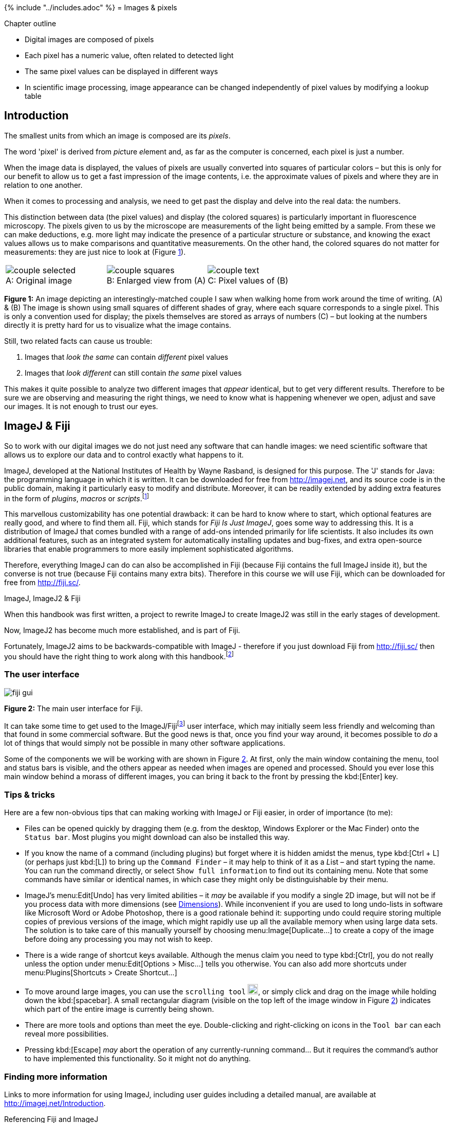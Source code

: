 {% include "../includes.adoc" %}
= Images & pixels

[.chapter-outline]
.Chapter outline
--
* Digital images are composed of pixels
* Each pixel has a numeric value, often related to detected light
* The same pixel values can be displayed in different ways
* In scientific image processing, image appearance can be changed independently of pixel values by modifying a lookup table
--

== Introduction

The smallest units from which an image is composed are its _pixels_.

The word 'pixel' is derived from __pic__ture __el__ement and, as far as the
computer is concerned, each pixel is just a number.

When the image data is displayed, the values of pixels are usually converted into squares of
particular colors – but this is only for our benefit to allow us to get
a fast impression of the image contents, i.e. the approximate values of
pixels and where they are in relation to one another.

When it comes to processing and analysis, we need to get past the display and delve into
the real data: the numbers.

This distinction between data (the pixel values) and display (the
colored squares) is particularly important in fluorescence microscopy.
The pixels given to us by the microscope are measurements of the light
being emitted by a sample. From these we can make deductions, e.g. more
light may indicate the presence of a particular structure or substance,
and knowing the exact values allows us to make comparisons and
quantitative measurements. On the other hand, the colored squares do
not matter for measurements: they are just nice to look at
(Figure <<fig-image_array>>).

[sidebar]
[[fig-image_array, 1]]
--
[cols="a,a,a"]
[frame=none, grid=none, halign=center]
|===
|image::images/couple_selected.png[title="Original image" caption="A: " float=center]
|image::images/couple_squares.png[title="Enlarged view from (A)" caption="B: " float=center]
|image::images/couple_text.png[title="Pixel values of (B)" caption="C: " float=center]
|===
**Figure {counter:figure}:** An image depicting an interestingly-matched couple I saw when walking home from work around the time of writing. (A) & (B) The image is shown using small squares of different shades of gray, where each square corresponds to a single pixel. This is only a convention used for display; the pixels themselves are stored as arrays of numbers \(C) – but looking at the numbers directly it is pretty hard for us to visualize what the image contains.
--

Still, two related facts can cause us
trouble:

[.standout]
****
1.  Images that _look the same_ can contain _different_ pixel values
2.  Images that _look different_ can still contain _the same_ pixel values
****

This makes it quite possible to analyze two different images that
_appear_ identical, but to get very different results. Therefore to be
sure we are observing and measuring the right things, we need to know
what is happening whenever we open, adjust and save our images. It is
not enough to trust our eyes.

[[imagej-fiji]]
ImageJ & Fiji
-------------

So to work with our digital images we do not just need any software that
can handle images: we need scientific software that allows us to explore
our data and to control exactly what happens to it.

ImageJ, developed at the National Institutes of Health by Wayne Rasband,
is designed for this purpose. The 'J' stands for Java: the programming
language in which it is written. It can be downloaded for free from
http://imagej.net, and its source code is in the public domain, making
it particularly easy to modify and distribute. Moreover, it can be
readily extended by adding extra features in the form of _plugins_,
_macros_ or __scripts__.footnote:[
All three of these consist of some computer-readable instructions, but they are written in slightly different languages.
Macros are usually the easiest and fastest to write, and we will start producing our own in <<../macro_intro/macro_intro.adoc#chap, Writing macros>>.
For more complex tasks, the others my be preferable.]

This marvellous customizability has one potential drawback: it can be
hard to know where to start, which optional features are really good,
and where to find them all. Fiji, which stands for _Fiji Is Just
ImageJ_, goes some way to addressing this. It is a distribution of
ImageJ that comes bundled with a range of add-ons intended primarily for
life scientists. It also includes its own additional features, such as
an integrated system for automatically installing updates and bug-fixes,
and extra open-source libraries that enable programmers to more easily
implement sophisticated algorithms.

Therefore, everything ImageJ can do can also be accomplished in Fiji
(because Fiji contains the full ImageJ inside it), but the converse is
not true (because Fiji contains many extra bits). Therefore in this
course we will use Fiji, which can be downloaded for free from
http://fiji.sc/.

.ImageJ, ImageJ2 & Fiji
****
When this handbook was first written, a project to rewrite ImageJ to create ImageJ2 was still in the early stages of development.

Now, ImageJ2 has become much more established, and is part of Fiji.

Fortunately, ImageJ2 aims to be backwards-compatible with ImageJ - therefore if you just download Fiji from http://fiji.sc/ then you should have the right thing to work along with this handbook.footnote:[The distinction between ImageJ and ImageJ2 does not need to concern us here, although if you are interested you can read more https://imagej.net/Frequently_Asked_Questions#What_is_the_difference_between_ImageJ1_and_ImageJ2.3F[here].  Also, if for any reason you would like to get ImageJ 'only', without the extras of ImageJ2 or Fiji, you still can at https://imagej.nih.gov/ij/]
****


[[sec_digital_fiji_interface]]
The user interface
~~~~~~~~~~~~~~~~~~

[sidebar]
[[fig-fiji_gui, 2]]
--
image::images/fiji_gui.png[]
**Figure {counter:figure}:** The main user interface for Fiji.
--

It can take some time to get used to the ImageJ/Fijifootnote:[At the
risk of confusion, I will refer to ImageJ most of the time, and Fiji
only whenever discussing a feature not included within ImageJ.] user
interface, which may initially seem less friendly and welcoming than
that found in some commercial software. But the good news is that, once
you find your way around, it becomes possible to _do_ a lot of things
that would simply not be possible in many other software applications.

Some of the components we will be working with are shown in
Figure <<fig-fiji_gui>>. At first, only the main window containing the
menu, tool and status bars is visible, and the others appear as needed
when images are opened and processed. Should you ever lose this main
window behind a morass of different images, you can bring it back to the
front by pressing the kbd:[Enter] key.

[[tips-tricks]]
Tips & tricks
~~~~~~~~~~~~~

Here are a few non-obvious tips that can making working with ImageJ or
Fiji easier, in order of importance (to me):

* Files can be opened quickly by dragging them (e.g. from the desktop,
Windows Explorer or the Mac Finder) onto the `Status bar`. Most plugins
you might download can also be installed this way.
* If you know the name of a command (including plugins) but forget where
it is hidden amidst the menus, type kbd:[Ctrl + L] (or perhaps just kbd:[L]) to
bring up the `Command Finder` – it may help to think of it as a __L__ist
– and start typing the name. You can run the command directly, or select
`Show full information` to find out its containing menu. Note that some
commands have similar or identical names, in which case they might only
be distinguishable by their menu.
* ImageJ's menu:Edit[Undo] has very limited abilities – it _may_ be
available if you modify a single 2D image, but will not be if you
process data with more dimensions (see <<../dimensions/dimensions.adoc#chap, Dimensions>>). While
inconvenient if you are used to long undo-lists in software like
Microsoft Word or Adobe Photoshop, there is a good rationale behind it:
supporting undo could require storing multiple copies of previous
versions of the image, which might rapidly use up all the available
memory when using large data sets. The solution is to take care of this
manually yourself by choosing menu:Image[Duplicate...] to create a copy of
the image before doing any processing you may not wish to keep.
* There is a wide range of shortcut keys available. Although the menus
claim you need to type kbd:[Ctrl], you do not really unless the option under
menu:Edit[Options > Misc...] tells you otherwise. You can also add more
shortcuts under menu:Plugins[Shortcuts > Create Shortcut...]
* To move around large images, you can use the `scrolling tool` image:images/tool_scroll.png[width=20px], or
simply click and drag on the image while holding down the kbd:[spacebar]. A
small rectangular diagram (visible on the top left of the image window
in Figure <<fig-fiji_gui>>) indicates which part of the entire image is
currently being shown.
* There are more tools and options than meet the eye. Double-clicking
and right-clicking on icons in the `Tool bar` can each reveal more
possibilities.
* Pressing kbd:[Escape] _may_ abort the operation of any currently-running
command... But it requires the command's author to have implemented this
functionality. So it might not do anything.

[[finding-more-information]]
Finding more information
~~~~~~~~~~~~~~~~~~~~~~~~

Links to more information for using ImageJ, including user guides including a detailed manual,
are available at http://imagej.net/Introduction.

.Referencing Fiji and ImageJ
[.info]
****
Whenever publishing work using Fiji or
ImageJ, you should check their respective websites for information
regarding how to refer to them. Furthermore, some specific plugins have
their own published papers that should be cited if the plugins are used.

See the http://imagej.net/Citing for more information.
****

[[data-its-display]]
Data & its display
------------------

[[comparing-images]]
Comparing images
~~~~~~~~~~~~~~~~

Now we return to the data/display dichotomy. In the top row of
Figure <<fig-histogram_comparison>>, you can see four images as they might
be shown in ImageJ. The first and second pairs both _look_ identical to
one another. However, it is only actually (A) and \(C) that _are_ identical in
terms of content. Since these contain the original pixel values given by
the microscope they could be analyzed, but analyzing either (B) or (D) instead
may well lead to untrustworthy results.

[sidebar]
[[fig-histogram_comparison, 3]]
--
[cols="a,a,a,a"]
[frame=none, grid=none, halign=center]
|===
|image::images/sunny_square_grays_16.png[]
|image::images/sunny_square_grays_8.png[]
|image::images/sunny_square_lut_16.png[]
|image::images/sunny_square_rgb.png[]

|image::images/sunny_square_grays_16_hist.png[title="16-bit ('Grays' LUT)", caption="A: "]
|image::images/sunny_square_grays_8_hist.png[title="8-bit ('Grays' LUT)", caption="B: "]
|image::images/sunny_square_lut_16_hist.png[title="16-bit ('Fire' LUT)", caption="C: "]
|image::images/sunny_square_rgb_hist.png[title="8-bit (RGB)", caption="D: "]

|===
**Figure {counter:figure}:**
Do not trust your eyes for image comparisons: different pixel values might be displayed so that they look the same, while the same pixel values may be displayed so that they look different.
Here, only the images in (A) and \(C) are identical to one another in terms of their pixel values -- and only these contain the original data given by the microscope.
The terms used in the captions will be explained in <<../bit_depths/bit_depths.adoc#chap, Types & bit-depths>> and <<../colors/colors.adoc#chap, Channels & colors>>.
--

Reliably assessing the similarities and differences between images in
Figure <<fig-histogram_comparison>> would therefore be impossible just
based on their appearance in the top row, but it becomes much easier if
we consider the corresponding _image histograms_ below. These histograms (created
with menu:Analyze[Histogram]) depict the total number of pixels with each
different value within the image as a series of vertical bars, displayed
above some extra statistics – such as the maximum, minimum and mean of
all the pixels in that image. Looking at the histograms and the
statistics below make it clear that only (A) and \(C) could possibly contain the
same values.

.Question
[.question]
****
If you want to tell whether two images are identical, is comparing their
histograms _always_ a reliable method?

.Answer
[.solution]
--
No! It is possible for two quite different images to have identical
histograms. For example, if you imagine having an image and then
randomly reshuffling its pixels to get a second image, then the
histogram would be unchanged but the image itself would be. Other, more
subtle differences could also lead to different arrangements of pixels
(and therefore different images), but similar appearances and identical
histograms and statistics.

Nevertheless, histogram comparison is fast (in ImageJ, just click on
each image and press kbd:[H]) and a pretty good guide. Non-identical
histograms would least show that images are categorically _not_ the
same. A more reliable method of comparing images will come up in
<<../point_operations/point_operations.adoc#chap, Manipulating individual pixels>>.
--

****


[[mapping-colors-to-pixels]]
Mapping colors to pixels
~~~~~~~~~~~~~~~~~~~~~~~~~

The reason for the different appearances of images in
Figure <<fig-histogram_comparison>> is that the first three do not all use
the same _lookup tables_ (LUTs; sometimes alternatively called _color
maps_), while in (D) the image has been
_flattened_. Flattening will become relevant in <<../colors/colors.adoc#chap, Channels & colors>>,
but for now we will concentrate on LUTs.

A LUT is essentially a table in which rows give possible pixel values
alongside the colors that should be used to display them. For each
pixel in the image, ImageJ finds out the color of square to draw on
screen by 'looking up' its value in the LUT. This means that when we
want to modify how an image appears, we can simply change its LUT –
keeping all our pixel values safely unchanged.

.Practical
[.practical]
****
image:images/spooked_8-bit.png[200,200,float="right"]
Using `Spooked.tif` as an example image, explore pixel values and LUTs
in Fiji. Originally, each pixel should appear with some shade of gray
(which indicates a correspondingly sombre LUT). As you move the cursor
over the image, in the status bar at the top of the screen you should
see `value =` beside the numerical value of whichever pixel is
underneath the cursor.

If you then go to menu:Image[Lookup Tables...] and click on some other LUT
the image appearance should be instantly updated, but putting the cursor
over the same pixels as before will reveal that the actual values are
unchanged.

Finally, if you want to 'see' the LUT you are using, choose
menu:Image[Color > Show LUT]. This shows a bar stretching from 0 to 255 (the
significance of this range will be clearer after
reading <<../bit_depths/bit_depths.adoc#chap, Types & bit-depths>>) with the color given to each value in
between. Clicking `List` then shows the actual numbers involved in the
LUT, and columns for `Red`, `Green` and `Blue`. These latter columns
give instructions for the relative amounts of red, green and blue light
that should be mixed to get the right color (see
<<../colors/colors.adoc#chap, Channels & colors>>).
****


[[why-use-different-luts]]
Why use different LUTs?
^^^^^^^^^^^^^^^^^^^^^^^

The ability to change LUTs has several advantages. A simple one is that
we can use LUTs to make the colors in our image match with the
wavelengths of the light we have detected, such as by showing a DAPI
staining in blue or GFP in green. But often this is not really optimal,
and you may prefer to show an image using some multicolored LUT (e.g.
`Fire` in ImageJ) that does not otherwise have any physical relevance.
This is because the eye is relatively poor at distinguishing different
shades of the same color, and presenting the identical information
using many different colors can make differences between pixel values
more apparent.

[[modifying-the-lut-can-help-make-information-visible]]
Modifying the LUT can help make information visible
^^^^^^^^^^^^^^^^^^^^^^^^^^^^^^^^^^^^^^^^^^^^^^^^^^^

But swapping one set of LUT colors for another is not the only way to
change the appearance. We can also keep the same colors, but change
which pixel values each color is used for.

For example, suppose we have chosen a gray LUT. Most monitors can
(theoretically) show us 256 different shades of gray, so we can give a
different shade to pixels with values from 0–255, where 0 corresponds to
black and 255 corresponds to white. But suppose our image only contains
interesting values in the range 5–50. Then we will only be using 46
rather similar shades of gray to display it, and not using either our
monitor or our eyesight to their full capacities. It would easier to see
what is happening if we made every pixel with a value
&le; 5 black and &ge; 50 white, and then
distributed all our available shades of gray to the values in between.
This would make full use of the colors we have in our LUT, and give us
an image with improved _contrast_. Of course, we can also apply the same
principle using any other LUT, replacing black and white with the first
and last colors in the LUT respectively.

[[adjusting-the-display-range]]
Adjusting the display range
^^^^^^^^^^^^^^^^^^^^^^^^^^^

[sidebar]
[[fig-contrast_sun, 4]]
--
[cols="a,a,a"]
[frame=none, grid=none, halign=center]
|===
|image::images/contrast_sun_gray_1.jpg[title="Grayscale" caption="A: "]
|image::images/contrast_sun_gray_2.jpg[title="Grayscale" caption="B: "]
|image::images/contrast_sun_fire.jpg[title="Fire LUT" caption="C: "]
|===
**Figure {counter:figure}:**
The same image can be displayed in different ways by adjusting the contrast settings or the LUT.
Nevertheless, despite the different appearance, _the values of the pixels are the same in all three images_.
--


This type of LUT adjustment is done in ImageJ using the
menu:Image[Adjust > Brightness/Contrast...] command (quickly accessed by
typing kbd:[Shift + C]; see Figure <<fig-contrast_sun>>). The first two
scrollbars that appear are called `Minimum` and `Maximum`, and these
define the thresholds below and above which pixels are given the first
or last LUT color respectively. Modifying either of these sliders
automatically changes the `Brightness` and `Contrast` sliders.

Although the terms brightness and contrast are probably more familiar, it is
usually easier to work with `Minimum` and `Maximum`. If you know, for
example, you do not care to see anything in the darkest part of the
image, you can increase the value of `Minimum` to clip it out of the
picture (only for display!), and devote more different colors for the
part of the image that is really interesting.

.Practical
[.practical]
****
Return again to `Spooked.tif` and investigate the contents of the image
by adjusting the `Minimum` and `Maximum` sliders. What are the best
settings when viewing the image?

After you have done this, explore the effects of pressing the btn:[Auto],
btn:[Reset], btn:[Set] and btn:[Apply] buttons on the `Brightness/Contrast` panel.

(And subsequently be wary of using the btn:[Apply] button ever again...)

.Answer
[.solution]
--
When the `Minimum` is set to 0 and the `Maximum` is greatly reduced, an
eerier picture should emerge. This was always present in the pixel data,
but probably could not be seen initially.

In images like this, the 'best' contrast setting really depends upon
what it is you want to see – although <<../point_operations/point_operations.adoc#chap, Manipulating individual pixels>>
describes one way to try to see 'everything at once'.

With regard to the buttons, btn:[Auto] choses contrast settings that might
look good (by bringing `Minimum` and `Maximum` a bit closer to one
another). btn:[Reset] makes sure `Minimum` and `Maximum` match with the
actual minimum and maximum pixel values in the image (or 0 and 255 for
an 8-bit image – see <<../bit_depths/bit_depths.adoc#chap, Types & bit-depths>>), while `Set` allows you to
input their values manually.

btn:[Apply] is altogether more dangerous. It really does change the pixel
values of the image. _This loses information and so is rarely a good
idea!_ After pressing btn:[Apply], you are very likely not to be able to get
your original pixel values back again.
--

****

[sidebar]
[[fig-similarities_and_differences, 5]]
--
[cols="a,a"]
[frame=none, grid=none, halign=center]
|===
|image::images/fundamentally_similar.jpg[title="Fundamentally the same -- despite different appearances", caption="A: "]
|image::images/fundamentally_different.jpg[title="Fundamentally different -- despite the same (or similar) appearance", caption="B: "]
|===
**Figure {counter:figure}:**
The same person may appear very different thanks to changes in clothing and accessories (A).
Conversely, quite different people might be dressed up to look very similar, and it is only upon closer inspection that significant differences become apparent (B).  The true identity and dressing can be seen as analogous to an image's pixel values and its display.
--


.Scientific image analysis is not photo editing!
[.info]
****
One way to imagine the distinction between pixel values and a LUT is that the former determine
the real _identity_ of the image, while the latter is simply the
_clothing_ the image happens to be wearing
(Figure <<fig-similarities_and_differences>>). Our interest is in the
identity; the clothing is incidental, though might be chosen to accent
certain features of interest.

It is vital for scientific analysis that changing the LUTs, either by
switching the colors or adjusting `Brightness/Contrast`, does not mess
up or otherwise modify the underlying data. This is the case for the
normal contrast controls in ImageJ (if you avoid the tempting btn:[Apply]
button). But this feature would not be so important in other
applications like photo editing, where only the final appearance is what
matters. Therefore, if you adjust the brightness, contrast or 'levels'
in Photoshop, for example, you really _do_ change the underlying pixel
values – and, once changed, you cannot 'change them back' (apart from
using the `Undo` command) and expect to get your original values.

_Therefore, if you have enhanced an image in Photoshop, your pixel
values can easily be changed in a way that makes their reliable
interpretation no longer possible!_
****


[[sec-pixel_sizes]]
Properties & pixel size
-----------------------

Hopefully by now you are appropriately paranoid about accidentally
changing pixel values and therefore compromising your image's integrity,
so that if in doubt you will always calculate histograms or other
measurements before and after trying out something new to check whether
the pixels have been changed.

This chapter ends with the other important characteristic of pixels for
analysis: their _size_, and therefore how measuring or counting them
might be related back to identifying the sizes and positions of things
in real life. Sizes also need to be correct for much analysis to be
meaningful.

[sidebar]
[[fig-px_sizes, 6]]
--
[cols="a,a,a,a"]
[frame=none, grid=none, halign=center]
|===
|image::images/px_size_600.png[title="600 × 600 pixel image and its properties" caption="A: "]
|image::images/px_size_600_props.png[title=""]
|image::images/px_size_75.png[title="75 × 75 pixel image and its properties" caption="B: "]
|image::images/px_size_75_props.png[title=""]
|===
**Figure {counter:figure}:**
Two images with the same field of view, but different numbers of pixels -- and therefore different pixel sizes.
In (A) the pixel width and height are both 64.2µm / 600px = 0.107µm.  In (B) the pixel width and height are both 64.2µm / 75px = 0.856µm/px.
For display, (B) has been scaled up to look the same size as (A), so its larger pixels make it appear more 'blocky'.
--

Pixel sizes are found in ImageJ under menu:Image[Properties...], where you
will see values for `Pixel width` and `Pixel height`, defined in terms
of `Unit of Length`. A useful way to think of these is as proportions of
the size of the total field of view contained within the image (see
Figure <<fig-px_sizes>>). For example, suppose we are imaging an area with
a width of 100µm, and we have 200 pixels in the horizontal direction of
our image. Then we can treat the 'width' of a pixel as
100/200 = 0.5µm. The pixel height can be defined and used
similarly, and is typically (but not necessarily) the same as the width.

.Pixel squareness
[.info]
****
image:images/not_squares.png[120,120,float="right"]
Talking of pixels as having (usually) equal widths and
heights makes them sound very square-like, but earlier I stated that
pixels are not squares – they are just displayed using squares.

This slightly murky philosophical distinction is considered in Alvy Ray
Smith's technical memo (_right_), the title of which gives a good
impression of the central
thesis.footnote:[See http://alvyray.com/Memos/CG/Microsoft/6_pixel.pdf] In
short, pushing the pixels-are-square model too far leads to confusion in
the end (e.g. what would happen at their 'edges'?), and does not really
match up to the realities of how images are recorded (i.e. pixel values
are not determined by detecting light emitted from little square
regions, see <<../formation_spatial/formation_spatial.adoc#chap, Blur & the PSF>>). Alternative terms, such
as _sampling distance_, are often used instead of pixel sizes – and are
potentially less misleading. But ImageJ uses pixel size, so we will as
well.

****

[[pixel-sizes-and-measurements]]
Pixel sizes and measurements
~~~~~~~~~~~~~~~~~~~~~~~~~~~~

Knowing the pixel size makes it possible to calibrate size measurements.
For example, if we measure some structure horizontally in the image and
find that it is 10 pixels in length, with a pixel size of 0.5µm, we can
deduce that its actual length in reality is (roughly!)
10 × 0.5µm = 5µm.

This calibration is often done automatically when things are measured in
ImageJ (see <<../rois/rois.adoc#chap, Measurements & regions of interest>>), and so the sizes must be correct for the
results to be reasonable. All being well, appropriate pixel sizes will be written into an
image file during acquisition and subsequently read – but this does not
always work out (see <<../files/files.adoc#chap, Files & file formats>>), and so `Properties...` should
always be checked. If ImageJ could not find sensible values in the image
file, by default it will say each pixel has a width and height of 1.0
pixel... not very informative, but at least not wrong. You can then
manually enter more appropriate values if you know them.

[[pixel-sizes-and-detail]]
Pixel sizes and detail
~~~~~~~~~~~~~~~~~~~~~~

In general, if the pixel size in a fluorescence image is large then we
cannot see very fine detail (see Figure <<fig-px_sizes>>). However, the
subject becomes complicated by the diffraction of light whenever we are
considering scales of hundreds of nanometers, so that acquiring images
with smaller pixel sizes does not necessarily bring us extra information
– and might actually become a hindrance.

This will be explored in more detail in later chapters (<<../formation_spatial/formation_spatial.adoc#chap, Blur & the PSF>> and <<../formation_noise/formation_noise.adoc#chap, Noise>>).
